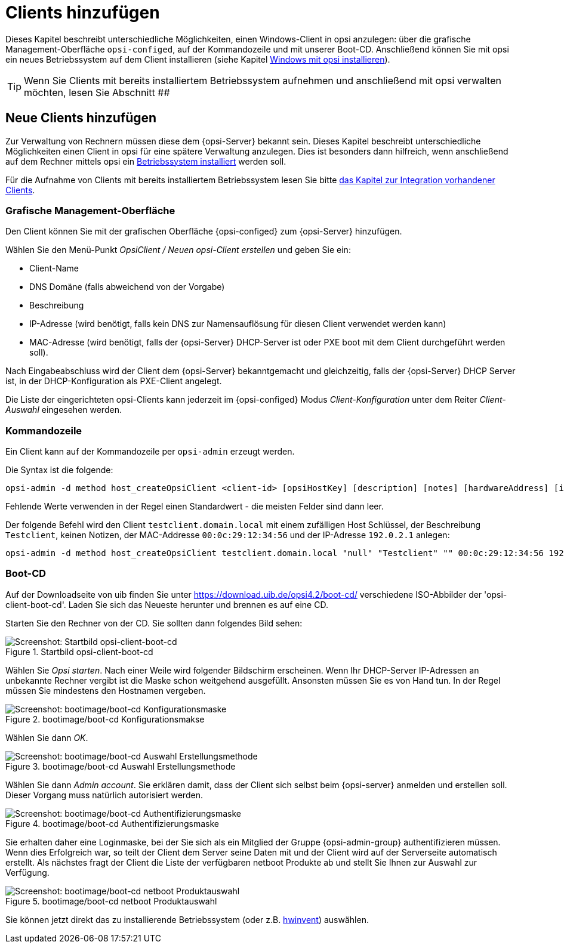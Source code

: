 [[firststeps-osinstall-create-client]]
= Clients hinzufügen

Dieses Kapitel beschreibt unterschiedliche Möglichkeiten, einen Windows-Client in opsi anzulegen: über die grafische Management-Oberfläche `opsi-configed`, auf der Kommandozeile und mit unserer Boot-CD. Anschließend können Sie mit opsi ein neues Betriebssystem auf dem Client installieren (siehe Kapitel xref:clients:windows-client/os-installation.adoc[Windows mit opsi installieren]).

TIP: Wenn Sie Clients mit bereits installiertem Betriebssystem aufnehmen und anschließend mit opsi verwalten möchten, lesen Sie Abschnitt ##

== Neue Clients hinzufügen

Zur Verwaltung von Rechnern müssen diese dem {opsi-Server} bekannt sein.
Dieses Kapitel beschreibt unterschiedliche Möglichkeiten einen Client in opsi für eine spätere Verwaltung anzulegen.
Dies ist besonders dann hilfreich, wenn anschließend auf dem Rechner mittels opsi ein
xref:os-installation.adoc#firststeps-osinstall[Betriebssystem installiert]
werden soll.

Für die Aufnahme von Clients mit bereits installiertem Betriebssystem lesen Sie bitte
xref:adding-clients.adoc#firststeps-software-deployment-client-integration[das Kapitel zur Integration vorhandener Clients].

[[opsi-getting-started-firststeps-osinstall-create-client-configed]]
[[firststeps-osinstall-create-client-configed]]
=== Grafische Management-Oberfläche

Den Client können Sie mit der grafischen Oberfläche {opsi-configed} zum {opsi-Server} hinzufügen.

Wählen Sie den Menü-Punkt _OpsiClient / Neuen opsi-Client erstellen_ und geben Sie ein:

* Client-Name
* DNS Domäne (falls abweichend von der Vorgabe)
* Beschreibung
* IP-Adresse (wird benötigt, falls kein DNS zur Namensauflösung für diesen Client verwendet werden kann)
* MAC-Adresse (wird benötigt, falls der {opsi-Server} DHCP-Server ist oder PXE boot mit dem Client durchgeführt werden soll).

Nach Eingabeabschluss wird der Client dem {opsi-Server} bekanntgemacht und gleichzeitig, falls der {opsi-Server} DHCP Server ist, in der DHCP-Konfiguration als PXE-Client angelegt.

Die Liste der eingerichteten opsi-Clients kann jederzeit im {opsi-configed} Modus _Client-Konfiguration_ unter dem Reiter _Client-Auswahl_ eingesehen werden.


[[firststeps-osinstall-create-client-commandline]]
=== Kommandozeile

Ein Client kann auf der Kommandozeile per `opsi-admin` erzeugt werden.

Die Syntax ist die folgende:
[source,shell]
----
opsi-admin -d method host_createOpsiClient <client-id> [opsiHostKey] [description] [notes] [hardwareAddress] [ipAddress] [inventoryNumber] [oneTimePassword] [created] [lastSeen]
----

Fehlende Werte verwenden in der Regel einen Standardwert - die meisten Felder sind dann leer.


Der folgende Befehl wird den Client `testclient.domain.local` mit einem zufälligen Host Schlüssel,
der Beschreibung `Testclient`, keinen Notizen, der MAC-Addresse `00:0c:29:12:34:56` und der IP-Adresse `192.0.2.1` anlegen:

[source,shell]
----
opsi-admin -d method host_createOpsiClient testclient.domain.local "null" "Testclient" "" 00:0c:29:12:34:56 192.0.2.1
----


[[firststeps-osinstall-create-client-bootcd]]
=== Boot-CD

Auf der Downloadseite von uib finden Sie unter link:https://download.uib.de/opsi4.2/boot-cd/[] verschiedene ISO-Abbilder der 'opsi-client-boot-cd'.
Laden Sie sich das Neueste herunter und brennen es auf eine CD.

Starten Sie den Rechner von der CD.
Sie sollten dann folgendes Bild sehen:

.Startbild opsi-client-boot-cd
image::opsi-client-boot-cd.png["Screenshot: Startbild opsi-client-boot-cd", pdfwidth=90%]

Wählen Sie _Opsi starten_. Nach einer Weile wird folgender Bildschirm erscheinen. Wenn Ihr DHCP-Server IP-Adressen an unbekannte Rechner vergibt ist die Maske schon weitgehend ausgefüllt. Ansonsten müssen Sie es von Hand tun. In der Regel müssen Sie mindestens den Hostnamen vergeben.

.bootimage/boot-cd Konfigurationsmakse
image::boot-cd-config.png["Screenshot: bootimage/boot-cd Konfigurationsmaske", pdfwidth=90%]

Wählen Sie dann _OK_.

.bootimage/boot-cd Auswahl Erstellungsmethode
image::boot-cd-select.png["Screenshot: bootimage/boot-cd Auswahl Erstellungsmethode", pdfwidth=70%]

Wählen Sie dann _Admin account_. Sie erklären damit, dass der Client sich selbst beim {opsi-server} anmelden und erstellen soll. Dieser Vorgang muss natürlich autorisiert werden.

.bootimage/boot-cd Authentifizierungsmaske
image::boot-cd-authent.png["Screenshot: bootimage/boot-cd Authentifizierungsmaske", pdfwidth=90%]

Sie erhalten daher eine Loginmaske, bei der Sie sich als ein Mitglied der Gruppe {opsi-admin-group} authentifizieren müssen. Wenn dies Erfolgreich war, so teilt der Client dem Server seine Daten mit und der Client wird auf der Serverseite automatisch erstellt. Als nächstes fragt der Client die Liste der verfügbaren netboot Produkte ab und stellt Sie Ihnen zur Auswahl zur Verfügung.

.bootimage/boot-cd netboot Produktauswahl
image::boot-cd-product.png["Screenshot: bootimage/boot-cd netboot Produktauswahl", pdfwidth=70%]

ifndef::macosclientmanual[]
Sie können jetzt direkt das zu installierende Betriebssystem (oder z.B. xref:hwinvent.adoc#firststeps-osinstall-tests-hwinvent[hwinvent]) auswählen.
endif::[]


